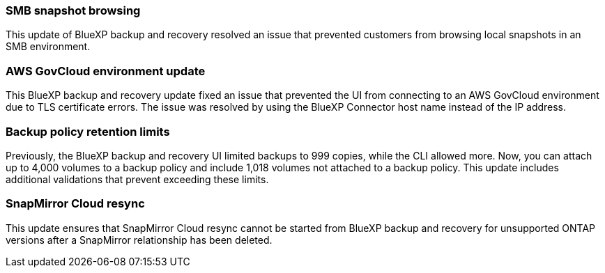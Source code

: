=== SMB snapshot browsing 

This update of BlueXP backup and recovery resolved an issue that prevented customers from browsing local snapshots in an SMB environment. 


=== AWS GovCloud environment update 

This BlueXP backup and recovery update fixed an issue that prevented the UI from connecting to an AWS GovCloud environment due to TLS certificate errors. The issue was resolved by using the BlueXP Connector host name instead of the IP address. 

=== Backup policy retention limits 

Previously, the BlueXP backup and recovery UI limited backups to 999 copies, while the CLI allowed more. 
Now, you can attach up to 4,000 volumes to a backup policy and include 1,018 volumes not attached to a backup policy. This update includes additional validations that prevent exceeding these limits.

=== SnapMirror Cloud resync

This update ensures that SnapMirror Cloud resync cannot be started from BlueXP backup and recovery for unsupported ONTAP versions after a SnapMirror relationship has been deleted. 



